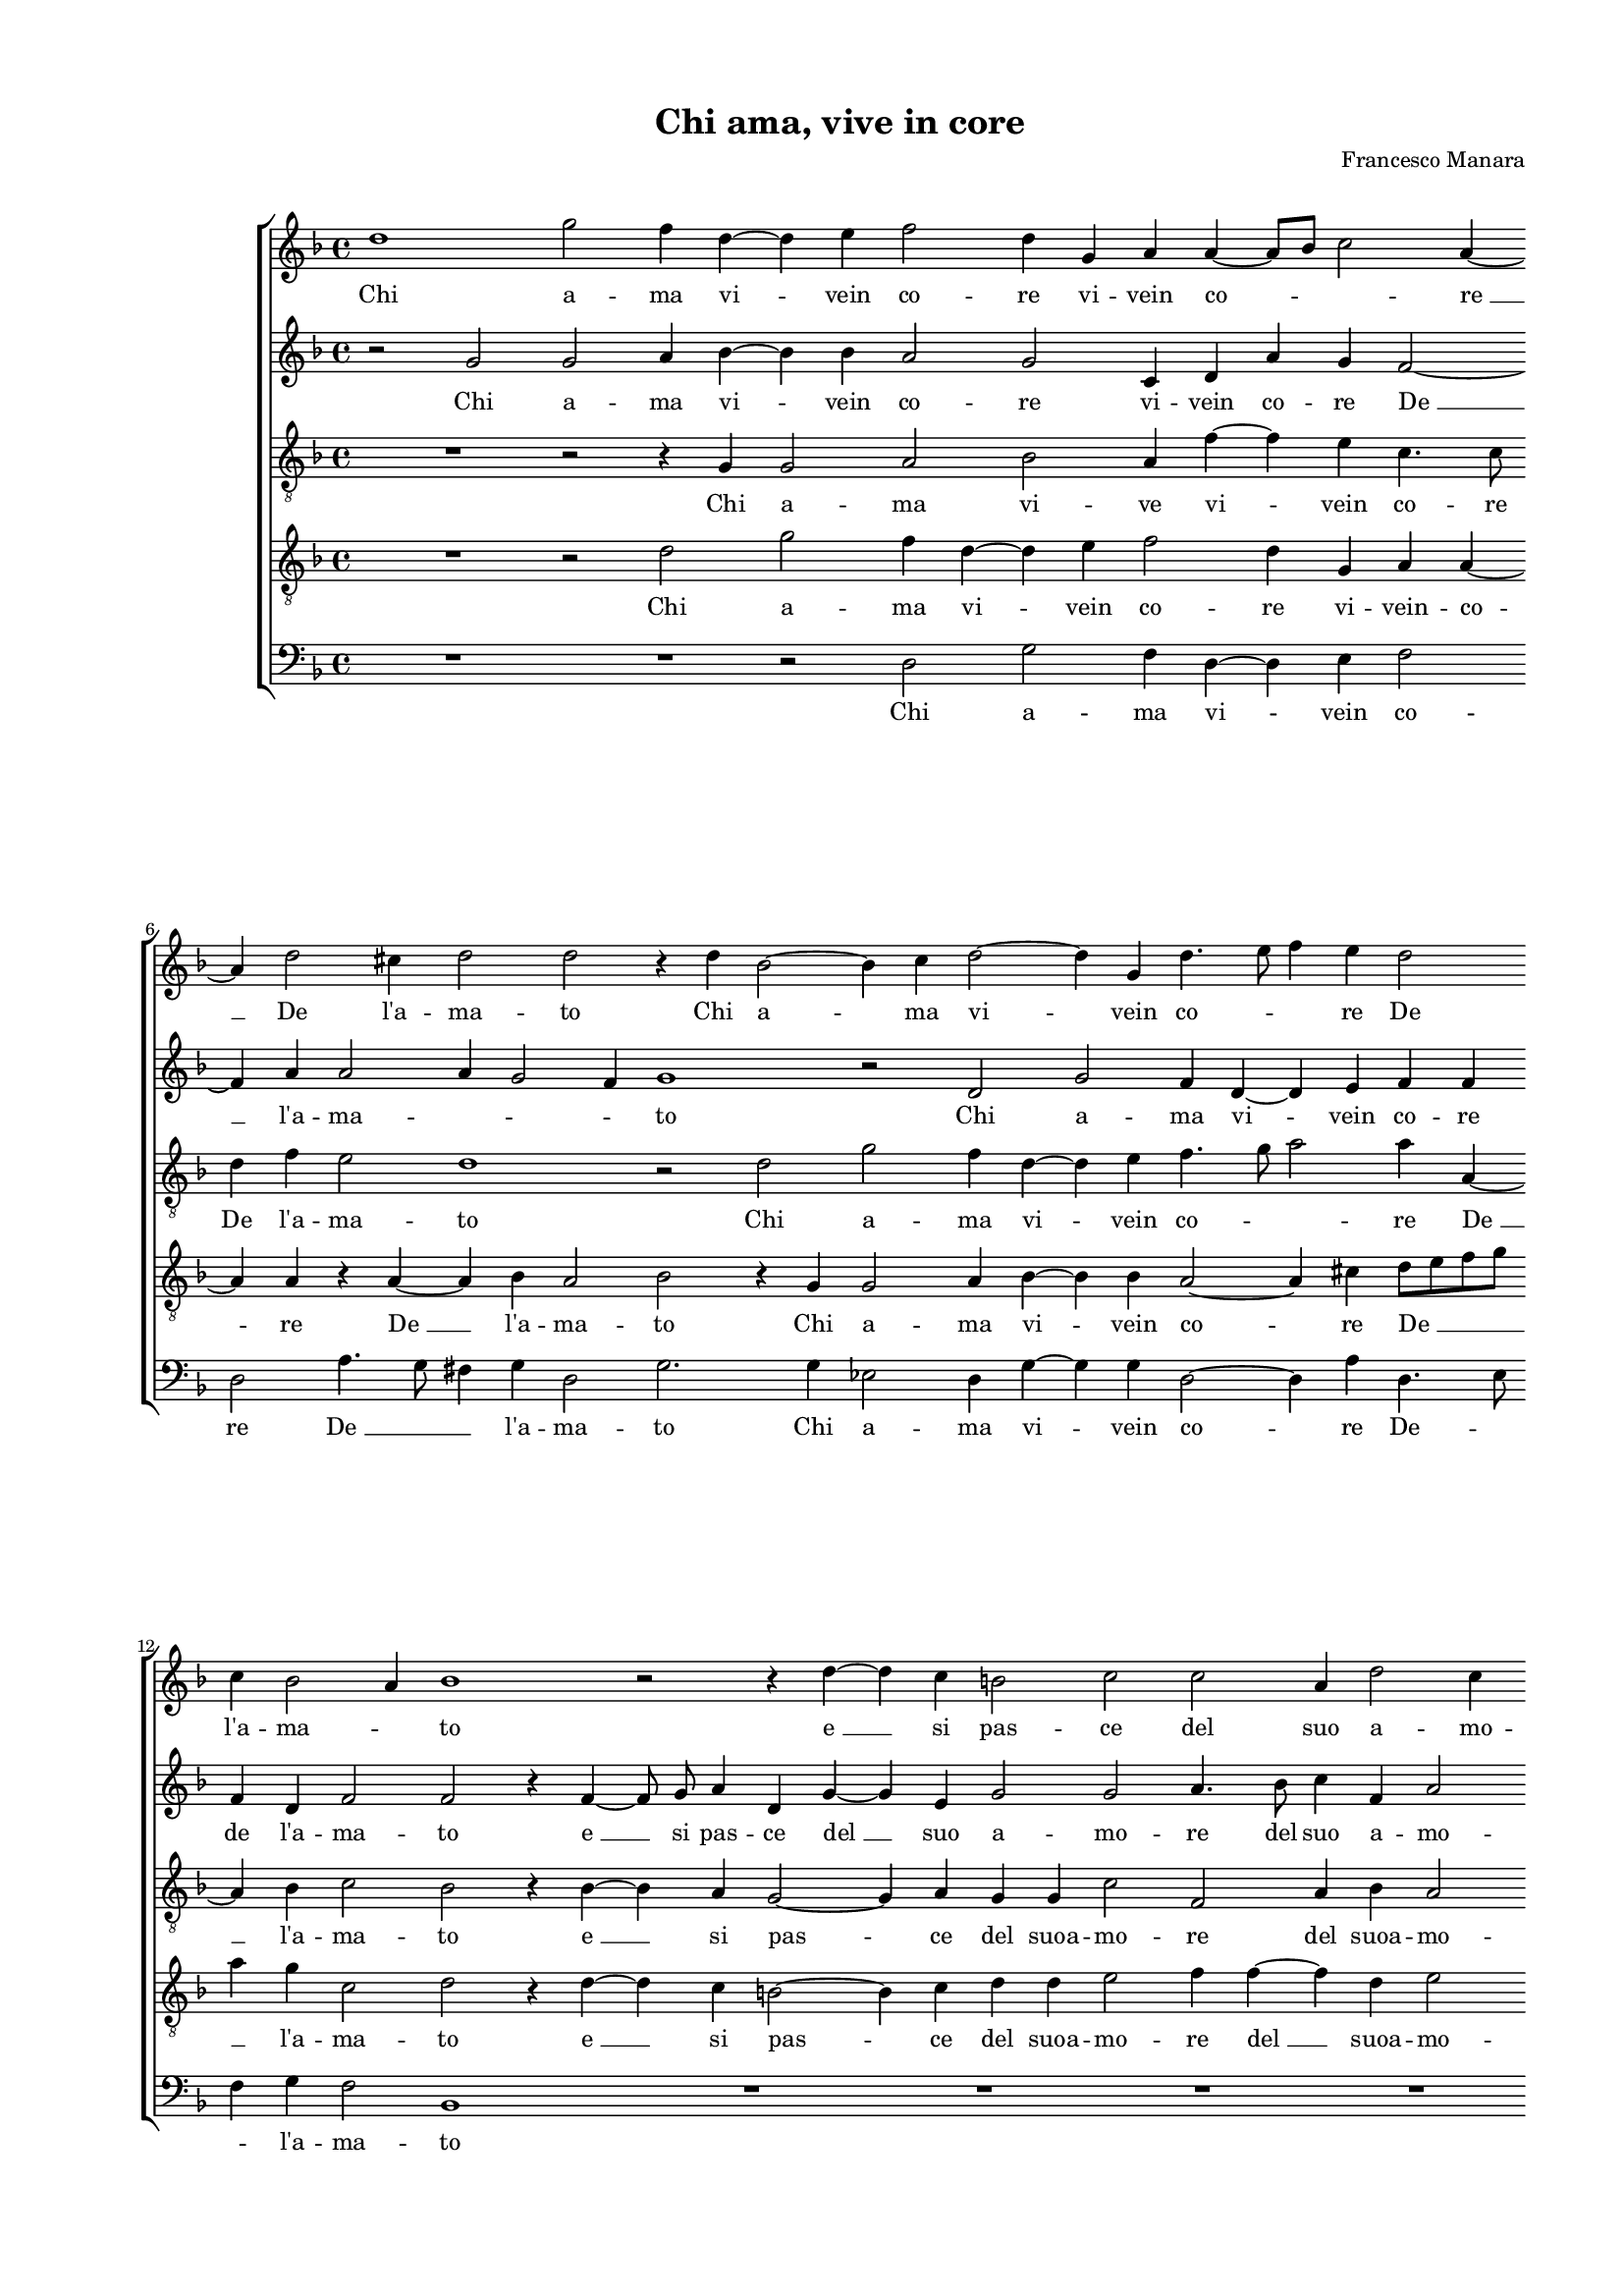 
\version "2.18.2"

\header {

  composer = "Francesco Manara"
  title = "Chi ama, vive in core"
}

#(set-global-staff-size 14.4039231496)
\paper {
  paper-width = 21.0\cm
  paper-height = 29.69\cm
  top-margin = 1.27\cm
  bottom-margin = 1.27\cm
  left-margin = 2.0\cm
  right-margin = 1.27\cm
  between-system-space = 1.53\cm
  page-top-space = 0.89\cm
}
\layout {
  \context {
    \Score
    skipBars = ##t
    autoBeaming = ##f
  }
}
PartPOneVoiceOne =  {
  \clef "treble" \key f \major \time 4/4 
  d''1 \bar "dashed"
  g''2 f''4 d''4 ~ \bar "dashed"
  d''4 e''4 f''2 \bar "dashed"
  d''4 g'4 a'4 a'4 ~ \bar "dashed"
  a'8 [ bes'8 ] c''2 a'4 ~ \bar "dashed"
  \break | % 6
  a'4 d''2 cis''4 \bar "dashed"
  d''2 d''2 \bar "dashed"
  r4 d''4 bes'2 ~ \bar "dashed"
  bes'4 c''4 d''2 ~ \bar "dashed"
  d''4 g'4 d''4. e''8 \bar "dashed"
  f''4 e''4 d''2 \bar "dashed"
  \break | % 12
  c''4 bes'2 a'4 \bar "dashed"
  bes'1 \bar "dashed"
  r2 r4 d''4 ~ \bar "dashed"
  d''4 c''4 b'2 \bar "dashed"
  c''2 c''2 \bar "dashed"
  a'4 d''2 c''4 \bar "dashed"
  \pageBreak | % 18
  d''1 \bar "dashed"
  R1 \bar "dashed"
  R1 \bar "dashed"
  R1 \bar "dashed"
  r2 d''2 \bar "dashed"
  d''4 e''4 f''2 \bar "dashed"
  \break | % 24
  d''4 g'4 c''2 \bar "dashed"
  bes'4 bes'4 g'4 g'4 ~ \bar "dashed"
  g'4 g''4 fis''2 \bar "dashed"
  g''2 d''2 \bar "dashed"
  f''4 e''4 d''4 d''4 \bar "dashed"
  cis''2 d''2 \bar "dashed"
  \break | \barNumberCheck #30
  r2 d''2 \bar "dashed"
  d''4 cis''4 d''2 ~ \bar "dashed"
  d''4 d''4 d''2 ~ \bar "dashed"
  d''4 a'4 b'2 \bar "dashed"
  c''4 c''4 d''4 f''4 \bar "dashed"
  f''2 d''4 c''4 ~ \bar "dashed"
  \pageBreak | % 36
  c''4 bes'8 [ a'8 ] bes'2 \bar "dashed"
  c''2 r4 c''4 \bar "dashed"
  a'2. c''4 \bar "dashed"
  bes'4. c''8 d''4. e''8 \bar "dashed"
  f''4 d''4 d''2 \bar "dashed"
  d''1 \bar "dashed"
  \break | % 42
  r2 d''2 \bar "dashed"
  b'4. c''8 d''4 d''4 \bar "dashed"
  g'2 c''4 a'4 \bar "dashed"
  d''4. d''8 d''4 d''4 \bar "dashed"
  cis''2 d''2 \bar "dashed"
  r2 r4 d''4 ~ \bar "dashed"
  \break | % 48
  d''4 e''4 f''4 d''4 ~ \bar "dashed"
  d''4 bes'4 d''2 \bar "dashed"
  d''2 r4 d''4 \bar "dashed"
  c''4 a'4 bes'2 \bar "dashed"
  c''4 d''2 f''4 \bar "dashed"
  d''4 c''4 b'2 \bar "dashed"
  \pageBreak | % 54
  c''2 r4 d''4 \bar "dashed"
  c''4 a'4 bes'2 \bar "dashed"
  c''4 d''2 d''4 \bar "dashed"
  f''4 d''4 d''2 \bar "dashed"
  b'2 r4 b'4 ~  \bar "dashed"
  b'4 c''4 c''4 d''4 ~ \bar "dashed"
  \break | \barNumberCheck #60
  d''4 es''4 d''2 \bar "dashed"
  d''2 r4 d''4 \bar "dashed"
  c''4 a'4 bes'2 \bar "dashed"
  c''4 d''2 c''4 \bar "dashed"
  f''2. e''4 \bar "dashed"
  d''1 \bar "dashed"
  \break | % 66
  d''2 r4 d''4 \bar "dashed"
  g''4 f''4 d''2 \bar "dashed"
  f''2 e''2 \bar "dashed"
  d''4 c''2 c''4 \bar "dashed"
  b'4. c''8 d''2 \bar "dashed"
  d''1 ^\fermata \bar "|."
}

PartPOneVoiceOneLyricsOne =  \lyricmode {
  Chi a -- ma vi -- vein co --
  re vi -- vein co -- \skip4 "re " __ De "l'a" -- ma -- to Chi a -- ma
  vi -- vein co -- \skip4 \skip4 re De "l'a" -- ma -- \skip4 to "e "
  __ si pas -- ce del suo a -- mo -- re Men -- tre la fe -- de la fe
  -- de che "d'A" -- "mor " __ "ès" -- cor -- ta Fi -- da no -- vel --
  la por -- ta Fi -- da no -- vel -- la por -- \skip4 \skip4 ta A
  "l'u" -- noe "l'al" -- tro pet -- \skip4 \skip4 to A "l'u" -- noe
  "l'al" -- \skip4 \skip4 \skip4 \skip4 tro pet -- to Del suo con --
  cor -- deaf -- fet -- to Del suo con -- cor -- deaf -- fet -- to On
  -- de "più" vol -- teav -- vie -- ne Che sen -- za fe -- deA -- mor
  non si man -- tie -- ne Che sen -- za fe -- deA -- mor non si man --
  tie -- ne On -- de "più" vol -- teav -- vien -- ne Che sen -- za fe
  -- deA -- mor non si man -- tie -- ne Che sen -- za fe -- deA -- mor
  non si man -- tie -- \skip4 \skip4 "ne."
}
PartPTwoVoiceOne =  {
  \clef "treble" \key f \major \time 4/4 
  r2 g'2 \bar "dashed"
  g'2 a'4 bes'4 ~ \bar "dashed"
  bes'4 bes'4 a'2 \bar "dashed"
  g'2 c'4 d'4 \bar "dashed"
  a'4 g'4 f'2 ~ \bar "dashed"
  \break | % 6
  f'4 a'4 a'2 \bar "dashed"
  a'4 g'2 f'4  \bar "dashed"
  g'1 \bar "dashed"
  r2 d'2 \bar "dashed"
  g'2 f'4 d'4 ~ \bar "dashed"
  d'4 e'4 f'4 f'4 \bar "dashed"
  \break | % 12
  f'4 d'4 f'2 \bar "dashed"
  f'2 r4 f'4 ~ \bar "dashed"
  f'8  g'8  a'4 d'4 g'4 ~ \bar "dashed"
  g'4 e'4 g'2 \bar "dashed"
  g'2 a'4. bes'8 \bar "dashed"
  c''4 f'4 a'2 \bar "dashed"
  \pageBreak | % 18
  a'2 f'4. e'8 \bar "dashed"
  d'4 e'4 g'2 \bar "dashed"
  e'2 f'4. g'8 \bar "dashed"
  a'2 a'2 \bar "dashed"
  r2 a'2 \bar "dashed"
  bes'4 bes'4 a'2 \bar "dashed"
  \break | % 24
  g'2 r4 c'4 \bar "dashed"
  f'4 es'2 es'4  \bar "dashed"
  d'8 [ bes8 ] bes'4 a'2 \bar "dashed"
  r2 g'2 \bar "dashed"
  a'4 a'4 f'4 g'4 \bar "dashed"
  a'1 ~ \bar "dashed"
  \break | \barNumberCheck #30
  a'2 fis'2 \bar "dashed"
  r2 g'2 \bar "dashed"
  bes'4 a'4 g'4 g'4 \bar "dashed"
  fis'2 g'4 g'4 \bar "dashed"
  g'4. a'8 bes'2 ~ \bar "dashed"
  bes'4 a'4 bes'4 g'4 \bar "dashed"
  \pageBreak | % 36
  g'1 \bar "dashed"
  g'1 \bar "dashed"
  r2 r4 a'4 \bar "dashed"
  bes'4 f'4 bes'2 ~ \bar "dashed"
  bes'4 bes'4 a'2 \bar "dashed"
  g'2 fis'2 \bar "dashed"
  \break | % 42
  a'4. g'8 fis'4 fis'4  \bar "dashed"
  g'2 d'2 \bar "dashed"
  r2 a'2 \bar "dashed"
  fis'4. g'8 a'2 \bar "dashed"
  a'2 a'2 ~ \bar "dashed"
  a'4 b'4 r4 b'4 ~  \bar "dashed"
  \break | % 48
  bes'4 c''4 a'4 bes'4 ~ \bar "dashed"
  bes'8  bes'8  g'2 f'4 \bar "dashed"
  g'2 r4 d'4 \bar "dashed"
  g'4 f'4 d'8 [ e'8 f'8 g'8 ] \bar "dashed"
  a'4 bes'4 bes'4 a'4 \bar "dashed"
  g'4. fis'8 g'2 \bar "dashed"
  \pageBreak | % 54
  g'4 a'4 a'2 ~ \bar "dashed"
  a'4 a'4 g'2 \bar "dashed"
  a'4 bes'4. bes'8 bes'4 \bar "dashed"
  a'4 g'2 f'4 \bar "dashed"
  g'2 r4 g'4 ~ \bar "dashed"
  g'4 g'4 a'4 bes'4 ~ \bar "dashed"
  \break | \barNumberCheck #60
  bes'8  a'8  g'2 f'4 \bar "dashed"
  g'2 r4 d'4 \bar "dashed"
  g'4 f'4 d'2 \bar "dashed"
  f'2 e'2 \bar "dashed"
  d'4 c'4 c'4 g'4 ~ \bar "dashed"
  g'4 d'4 a'2 \bar "dashed"
  \break | % 66
  b'2 r4 b'4  \bar "dashed"
  c''2 bes'2 \bar "dashed"
  a'2. a'4 \bar "dashed"
  a'2 a'4 g'4 ~ \bar "dashed"
  g'4 d'4 a'2 \bar "dashed"
  d'1 ^\fermata \bar "|."
}

PartPTwoVoiceOneLyricsOne =  \lyricmode {
  Chi a -- ma vi -- vein co --
  re vi -- vein co -- re "De " __ "l'a" -- ma -- \skip4 \skip4 \skip4
  to Chi a -- ma vi -- vein co -- re de "l'a" -- ma -- to "e " __ si pas
  -- ce "del " __ suo a -- mo -- re del suo a -- mo -- re e si pas --
  ce del suo a -- mo -- \skip4 re Men -- tre la fe -- de che "d'A" --
  mor "ès" -- cor -- \skip4 ta Fi -- da no -- vel -- la por -- ta Fi
  -- da no -- ve -- la por -- ta A "l'u" -- \skip4 \skip4 noe "l'al"
  -- tro pet -- to A "l'u" -- noe "l'al" -- tro pet -- to De suo con
  -- cor -- deaf -- fet -- to Del suo con -- cor -- deaf -- fet -- to
  On -- de "più" vol -- teav -- vie -- \skip4 ne Che sen -- za fe -- \skip4
  deA -- mor non si man -- tie -- ne Che sen -- za fe -- deA -- mor
  non si man -- tie -- \skip4 ne On -- de "più" vol -- teav -- vien -- \skip4
  ne Che sen -- za fe -- deA -- mor non si man -- tie -- \skip4 \skip4
  ne Che sen -- za fe -- deA -- mor non "si " __ man -- tie -- "ne."
}
PartPThreeVoiceOne =  {
  \clef "treble_8" \key f \major \time 4/4 
  R1 \bar "dashed"
  r2 r4 g4 \bar "dashed"
  g2 a2 \bar "dashed"
  bes2 a4 f'4 ~ \bar "dashed"
  f'4 e'4 c'4. c'8 \bar "dashed"
  \break | % 6
  d'4 f'4 e'2 \bar "dashed"
  d'1 \bar "dashed"
  r2 d'2 \bar "dashed"
  g'2 f'4 d'4 ~ \bar "dashed"
  d'4 e'4 f'4. g'8 \bar "dashed"
  a'2 a'4 a4 ~ \bar "dashed"
  \break | % 12
  a4 bes4 c'2 \bar "dashed"
  bes2 r4 bes4 ~ \bar "dashed"
  bes4 a4 g2 ~ \bar "dashed"
  g4 a4 g4 g4 \bar "dashed"
  c'2 f2 \bar "dashed"
  a4 bes4 a2 \bar "dashed"
  \pageBreak | % 18
  d'2 r4 d'4 ~ \bar "dashed"
  d'4 c'4 b2 \bar "dashed"
  c'2 a2 \bar "dashed"
  a4 d'2 c'4 \bar "dashed"
  d'1 \bar "dashed"
  r2 a2 \bar "dashed"
  \break | % 24
  bes4 bes4 a2 \bar "dashed"
  bes4 bes2 c'4 \bar "dashed"
  d'2. d'4 \bar "dashed"
  d'2 b2 \bar "dashed"
  R1 \bar "dashed"
  r2 d'2 \bar "dashed"
  \break | \barNumberCheck #30
  d'4 cis'4 d'4 d'4 \bar "dashed"
  a2 bes4 bes4 \bar "dashed"
  g4 a4 bes4 bes4 \bar "dashed"
  a2 g2 \bar "dashed"
  r4 c'4 f2 \bar "dashed"
  f4 f'2 es'4 \bar "dashed"
  \pageBreak | % 36
  d'1 \bar "dashed"
  c'1 \bar "dashed"
  r2 c'2 \bar "dashed"
  d'4 f'4 f'2 \bar "dashed"
  d'4 g'2 f'4 \bar "dashed"
  g'2 r4 a'4 \bar "dashed"
  \break | % 42
  fis'4. g'8 a'4 a'4 \bar "dashed"
  g'2. f'4 \bar "dashed"
  e'2 e'4 fis'4 \bar "dashed"
  a'4. g'8 fis'4 fis'4  \bar "dashed"
  a'4 a4 r4 d'4 ~ \bar "dashed"
  d'4 g4 c'4 g'4 ~ \bar "dashed"
  \break | % 48
  g'4 g'4 f'2 ~ \bar "dashed"
  f'4 g'4 a'2 \bar "dashed"
  d'4 d'4 g'2 \bar "dashed"
  e'4 f'4. e'8 d'4 \bar "dashed"
  e'4 g'2 c'4 \bar "dashed"
  b4 c'4 d'2 \bar "dashed"
  \pageBreak | % 54
  e'2 r4 f'4 \bar "dashed"
  e'4 f'4 d'4 g'4 \bar "dashed"
  c'4 bes4 d'4. bes8 \bar "dashed"
  c'4 g'4 a'2 \bar "dashed"
  d'2 r4 d'4 ~ \bar "dashed"
  d'4 e'4 f'4 d'4 ~ \bar "dashed"
  \break | \barNumberCheck #60
  d'4 g4 d'2 \bar "dashed"
  d'4 d'4 g'2 \bar "dashed"
  e'4 f'2 g'4 \bar "dashed"
  a'1 \bar "dashed"
  a'2 a4 c'4 \bar "dashed"
  b4. c'8 d'2 \bar "dashed"
  \break | % 66
  d'2 r4 d'4 \bar "dashed"
  c'4 a4 bes2 \bar "dashed"
  c'4 d'4. cis'8 cis'4  \bar "dashed"
  d'4 a4. bes8 c'4 \bar "dashed"
  g4 g'2 f'4 \bar "dashed"
  g'1 ^\fermata \bar "|."
}

PartPThreeVoiceOneLyricsOne =  \lyricmode {
  Chi a -- ma vi -- ve vi --
  vein co -- re De "l'a" -- ma -- to Chi a -- ma vi -- vein co --
  \skip4 \skip4 re "De " __ "l'a" -- ma -- to "e " __ si pas -- ce del
  suoa -- mo -- re del suoa -- mo -- re "e " __ si pas -- ce del suo a
  -- mo -- re Men -- tre la fe -- de che "d'A" -- mor "ès" -- cor --
  ta Fi -- da no -- vel -- la por -- ta Fi -- da no -- vel -- la por
  -- ta A "l'u" -- noe "l'al" -- tro pet -- to A "l'u" -- noe "l'al"
  -- tro pet -- \skip4 to Del suo con -- cor -- deaf -- fet -- \skip4
  \skip4 to Del suo con -- cor -- deaf -- fet -- to On -- de "più" vol
  -- teav -- vie -- \skip4 \skip4 ne Che sen -- za fe -- \skip4 \skip4
  deA -- mor non si man -- tie -- ne Che sen -- za fe -- deA -- mor
  non si -- \skip4 \skip4 man -- tie -- ne On -- de "più" vol -- teav
  -- vien -- ne Che sen -- za fe -- deA -- mor non si man -- tie --
  \skip4 \skip4 ne Che sen -- za fe -- deA -- mor -- \skip4 \skip4 non
  si -- \skip4 \skip4 man -- tie -- \skip4 "ne."
}
PartPFourVoiceOne =  {
  \clef "treble_8" \key f \major \time 4/4 
  R1 \bar "dashed"
  r2 d'2 \bar "dashed"
  g'2 f'4 d'4 ~ \bar "dashed"
  d'4 e'4 f'2 \bar "dashed"
  d'4 g4 a4 a4 ~ \bar "dashed"
  \break | % 6
  a4 a4 r4 a4 ~ \bar "dashed"
  a4 bes4 a2 \bar "dashed"
  bes2 r4 g4 \bar "dashed"
  g2 a4 bes4 ~ \bar "dashed"
  bes4 bes4 a2 ~ \bar "dashed"
  a4 cis'4 d'8 [ e'8 f'8 g'8 ] \bar "dashed"
  \break | % 12
  a'4 g'4 c'2 \bar "dashed"
  d'2 r4 d'4 ~ \bar "dashed"
  d'4 c'4 b2 ~ \bar "dashed"
  b4 c'4 d'4 d'4 \bar "dashed"
  e'2 f'4 f'4 ~ \bar "dashed"
  f'4 d'4 e'2 \bar "dashed"
  \pageBreak | % 18
  f'2 r4 f'4 ~ \bar "dashed"
  f'8 [ g'8 ] a'4 d'2 \bar "dashed"
  g'2 c'4 c'4 ~ \bar "dashed"
  c'4 f'4 d'4 d'4 \bar "dashed"
  a'4. g'8 fis'2 \bar "dashed"
  g'2 r4 d'4 \bar "dashed"
  \break | % 24
  d'4 e'4 f'2 \bar "dashed"
  d'4 g2 g4 \bar "dashed"
  bes4 g4 a2 \bar "dashed"
  b2 d'2 \bar "dashed"
  d'4 cis'4 d'4 d'4 \bar "dashed"
  e'2 f'4 f'4 \bar "dashed"
  \break | \barNumberCheck #30
  e'4 e'4 a'2 ~ \bar "dashed"
  a'4 a'4 d'2 \bar "dashed"
  d'1 \bar "dashed"
  r2 d'2 \bar "dashed"
  es'4 es'4  d'2 \bar "dashed"
  c'2 r4 c'4 \bar "dashed"
  \pageBreak | % 36
  d'4 g4 g'2 \bar "dashed"
  e'2 r4 e'4 \bar "dashed"
  f'4 c'4 f'2 ~ \bar "dashed"
  f'4 d'4 d'2 \bar "dashed"
  d'2 r4 d'4 \bar "dashed"
  b4. c'8 d'2 ~ \bar "dashed"
  \break | % 42
  d'4 d'4 d'2 \bar "dashed"
  g1 \bar "dashed"
  r2 r4 d'4 \bar "dashed"
  d'4. b8 d'4 d'4 \bar "dashed"
  e'2 fis'2 \bar "dashed"
  r4 g'2 g4 \bar "dashed"
  \break | % 48
  d'4 c'2 bes4 \bar "dashed"
  bes4. g8 d'2 \bar "dashed"
  b2 r4 b4  \bar "dashed"
  c'4 d'4 bes2 \bar "dashed"
  a4 g2 f4 \bar "dashed"
  g4 a4 g2 \bar "dashed"
  \pageBreak | % 54
  c'4 a4 a2 ~ \bar "dashed"
  a4 d'4 bes4 d'4 \bar "dashed"
  f'2 f'4 f'4 ~ \bar "dashed"
  f'4 bes4 a4 a4 \bar "dashed"
  r2 d'2 \bar "dashed"
  g4 c'4 f2 ~ \bar "dashed"
  \break | \barNumberCheck #60
  f4 c'4 a2 \bar "dashed"
  b2. b4  \bar "dashed"
  c'4 d'4 bes2 \bar "dashed"
  a2 r4 a4 \bar "dashed"
  a2 a4 g4 \bar "dashed"
  g4 g'2 f'4 \bar "dashed"
  \break | % 66
  g'4 g'4 g'2 \bar "dashed"
  e'4 f'2 g'4 \bar "dashed"
  a'8 [ g'8 f'8 d'8 ] e'4 e'4 \bar "dashed"
  f'2. e'4 \bar "dashed"
  d'1 \bar "dashed"
  b1 ^\fermata \bar "|."
}

PartPFourVoiceOneLyricsOne =  \lyricmode {
  Chi a -- ma vi -- vein co --
  re vi -- vein -- co -- re "De " __ "l'a" -- ma -- to Chi a -- ma vi
  -- vein co -- re "De " __ \skip4 "l'a" -- ma -- to "e " __ si pas -- ce
  del suoa -- mo -- re "del " __ suoa -- mo -- re "e " __ pas -- ce
  del suoa -- mo -- re del suo a -- mo -- \skip4 re Men -- tre la fe
  -- de che "d'A" -- mor "ès" -- cor -- ta Fi -- da no -- vel -- la
  por -- ta Fi -- da no -- vel -- la por -- ta A "l'u" -- noe "l'al"
  -- tro e "l'al" -- tro pet -- to A "l'u" -- noe "l'al" -- tro pet --
  to Del suo con -- cor -- deaf -- fet -- to Del suo con -- cor --
  deaf -- fet -- to On -- de "più" vol -- teav -- vie -- \skip4 \skip4
  ne Che sen -- za fe -- deA -- mor non si man -- tie -- ne Che sen --
  za fe -- deA -- mor non "si " __ man -- tie -- ne On -- de "più" vol
  -- teav -- vien -- ne Che sen -- za fe -- de A -- mor non si man --
  tie -- ne Che sen -- za fe -- deA -- mor -- \skip4 \skip4 non si man
  -- tie -- "ne."
}
PartPFiveVoiceOne =  {
  \clef "bass" \key f \major \time 4/4 
  R1 \bar "dashed"
  R1 \bar "dashed"
  r2 d2 \bar "dashed"
  g2 f4 d4 ~ \bar "dashed"
  d4 e4 f2 \bar "dashed"
  \break | % 6
  d2 a4. g8 \bar "dashed"
  fis4 g4 d2 \bar "dashed"
  g2. g4 \bar "dashed"
  es2 d4 g4 ~ \bar "dashed"
  g4 g4 d2 ~ \bar "dashed"
  d4 a4 d4. e8 \bar "dashed"
  \break | % 12
  f4 g4 f2 \bar "dashed"
  bes,1 \bar "dashed"
  R1 \bar "dashed"
  R1 \bar "dashed"
  R1 \bar "dashed"
  R1 \bar "dashed"
  \pageBreak | % 18
  r2 bes2 ~ \bar "dashed"
  bes4 a4 g2 \bar "dashed"
  c2 f2 ~ \bar "dashed"
  f4 d4 a2 \bar "dashed"
  d1 \bar "dashed"
  r2 d2 \bar "dashed"
  \break | % 24
  g4 g4 f2 \bar "dashed"
  bes,4 e2  c4 \bar "dashed"
  g4 g4 d2 \bar "dashed"
  g1 \bar "dashed"
  r2 bes2 \bar "dashed"
  a4 a4 d'4 d4 \bar "dashed"
  \break | \barNumberCheck #30
  a2 d2 \bar "dashed"
  r2 g2 \bar "dashed"
  g4 fis4 g4 g4 \bar "dashed"
  d2 g2 \bar "dashed"
  r4 c4 bes,2 \bar "dashed"
  f2 bes,4 c4 \bar "dashed"
  \pageBreak | % 36
  g1 \bar "dashed"
  c2 r4 c4 \bar "dashed"
  d4 f4 f2 \bar "dashed"
  bes,2. bes4 ~ \bar "dashed"
  bes8 [ a8 bes8 c'8 ] d'2 \bar "dashed"
  g2 r2 \bar "dashed"
  \break | % 42
  r2 d2 \bar "dashed"
  d'4. c'8 b4 b4  \bar "dashed"
  c'2 a4 d4 \bar "dashed"
  d4. g8 d4 d'4 \bar "dashed"
  a2 d2 \bar "dashed"
  r2 r4 g4 ~ \bar "dashed"
  \break | % 48
  g4 c4 f4 bes,4 ~ \bar "dashed"
  bes,4 e4 d2 \bar "dashed"
  g1 \bar "dashed"
  R1 \bar "dashed"
  R1 \bar "dashed"
  R1 \bar "dashed"
  \pageBreak | % 54
  r2 d2 \bar "dashed"
  a4 d4 g2 \bar "dashed"
  f4 bes,2 bes4 \bar "dashed"
  f4 g4 d2 \bar "dashed"
  g2 r4 g4 ~ \bar "dashed"
  g4 c4 f4 bes,4 ~ \bar "dashed"
  \break | \barNumberCheck #60
  bes,4 c4 d2 \bar "dashed"
  g1 \bar "dashed"
  r2 r4 g4 \bar "dashed"
  f4 d4 a2 \bar "dashed"
  d4 f2 c4 \bar "dashed"
  g4 g4 d2 \bar "dashed"
  \break | % 66
  g1 \bar "dashed"
  r2 r4 g4 \bar "dashed"
  f4 d4 a2 \bar "dashed"
  d4 f2 c4 \bar "dashed"
  g4 g4 d2 \bar "dashed"
  g1 ^\fermata \bar "|."
}

PartPFiveVoiceOneLyricsOne =  \lyricmode {
  Chi a -- ma vi -- vein co --
  re "De " __ \skip4 \skip4 "l'a" -- ma -- to Chi a -- ma vi -- vein co --
  re De -- \skip4 \skip4 "l'a" -- ma -- to "e " __ si pas -- ce "del "
  __ suoa -- mo -- re Men -- tre la fe -- de che "d'A" -- mor "ès" --
  cor -- ta Fi -- da no -- vel -- la por -- ta Fi -- da no -- vel --
  la por -- ta A "l'u" -- noe "l'al" -- tro pet -- to A "l'u" -- noe
  "l'al" -- tro pet -- \skip4 to Del suo con -- cor -- deaf -- fet --
  to Del suo con -- cor -- deaf -- fet -- to On -- de "più" vol --
  teav -- vie -- ne Che sen -- za fe -- deA -- mor non si man -- tie
  -- ne On -- de "più" vol -- teav -- vien -- ne Che sen -- za fe --
  deA -- mor non si man -- tie -- ne Che sen -- za fe -- deA -- mor
  non si man -- tie -- "ne."
}

% The score definition
\score {
  <<
   
        \new StaffGroup <<
          \new Staff <<
            \context Staff <<
              \context Voice = "PartPOneVoiceOne" { \PartPOneVoiceOne }
              \new Lyrics \lyricsto "PartPOneVoiceOne" \PartPOneVoiceOneLyricsOne
            >>
          >>
          \new Staff <<
            \context Staff <<
              \context Voice = "PartPTwoVoiceOne" { \PartPTwoVoiceOne }
              \new Lyrics \lyricsto "PartPTwoVoiceOne" \PartPTwoVoiceOneLyricsOne
            >>
          >>
          \new Staff <<
            \context Staff <<
              \context Voice = "PartPThreeVoiceOne" { \PartPThreeVoiceOne }
              \new Lyrics \lyricsto "PartPThreeVoiceOne" \PartPThreeVoiceOneLyricsOne
            >>
          >>
          \new Staff <<
            \context Staff <<
              \context Voice = "PartPFourVoiceOne" { \PartPFourVoiceOne }
              \new Lyrics \lyricsto "PartPFourVoiceOne" \PartPFourVoiceOneLyricsOne
            >>
          >>
          \new Staff <<
            \context Staff <<
              \context Voice = "PartPFiveVoiceOne" { \PartPFiveVoiceOne }
              \new Lyrics \lyricsto "PartPFiveVoiceOne" \PartPFiveVoiceOneLyricsOne
            >>
          >>

     

    >>

  >>
  \layout {}
  % To create MIDI output, uncomment the following line:
  %  \midi {}
}

